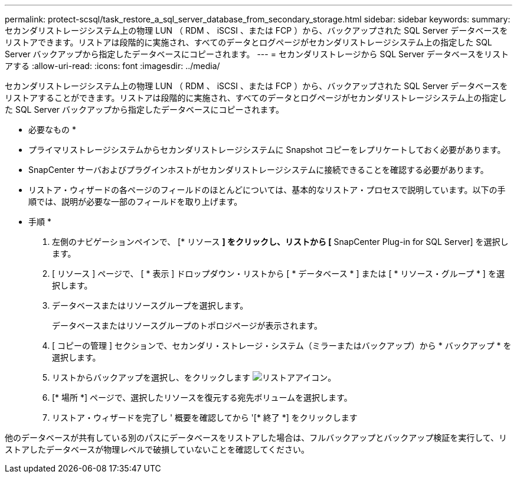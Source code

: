 ---
permalink: protect-scsql/task_restore_a_sql_server_database_from_secondary_storage.html 
sidebar: sidebar 
keywords:  
summary: セカンダリストレージシステム上の物理 LUN （ RDM 、 iSCSI 、または FCP ）から、バックアップされた SQL Server データベースをリストアできます。リストアは段階的に実施され、すべてのデータとログページがセカンダリストレージシステム上の指定した SQL Server バックアップから指定したデータベースにコピーされます。 
---
= セカンダリストレージから SQL Server データベースをリストアする
:allow-uri-read: 
:icons: font
:imagesdir: ../media/


[role="lead"]
セカンダリストレージシステム上の物理 LUN （ RDM 、 iSCSI 、または FCP ）から、バックアップされた SQL Server データベースをリストアすることができます。リストアは段階的に実施され、すべてのデータとログページがセカンダリストレージシステム上の指定した SQL Server バックアップから指定したデータベースにコピーされます。

* 必要なもの *

* プライマリストレージシステムからセカンダリストレージシステムに Snapshot コピーをレプリケートしておく必要があります。
* SnapCenter サーバおよびプラグインホストがセカンダリストレージシステムに接続できることを確認する必要があります。
* リストア・ウィザードの各ページのフィールドのほとんどについては、基本的なリストア・プロセスで説明しています。以下の手順では、説明が必要な一部のフィールドを取り上げます。


* 手順 *

. 左側のナビゲーションペインで、 [* リソース *] をクリックし、リストから [* SnapCenter Plug-in for SQL Server] を選択します。
. [ リソース ] ページで、 [ * 表示 ] ドロップダウン・リストから [ * データベース * ] または [ * リソース・グループ * ] を選択します。
. データベースまたはリソースグループを選択します。
+
データベースまたはリソースグループのトポロジページが表示されます。

. [ コピーの管理 ] セクションで、セカンダリ・ストレージ・システム（ミラーまたはバックアップ）から * バックアップ * を選択します。
. リストからバックアップを選択し、をクリックします image:../media/restore_icon.gif["リストアアイコン"]。
. [* 場所 *] ページで、選択したリソースを復元する宛先ボリュームを選択します。
. リストア・ウィザードを完了し ' 概要を確認してから '[* 終了 *] をクリックします


他のデータベースが共有している別のパスにデータベースをリストアした場合は、フルバックアップとバックアップ検証を実行して、リストアしたデータベースが物理レベルで破損していないことを確認してください。
